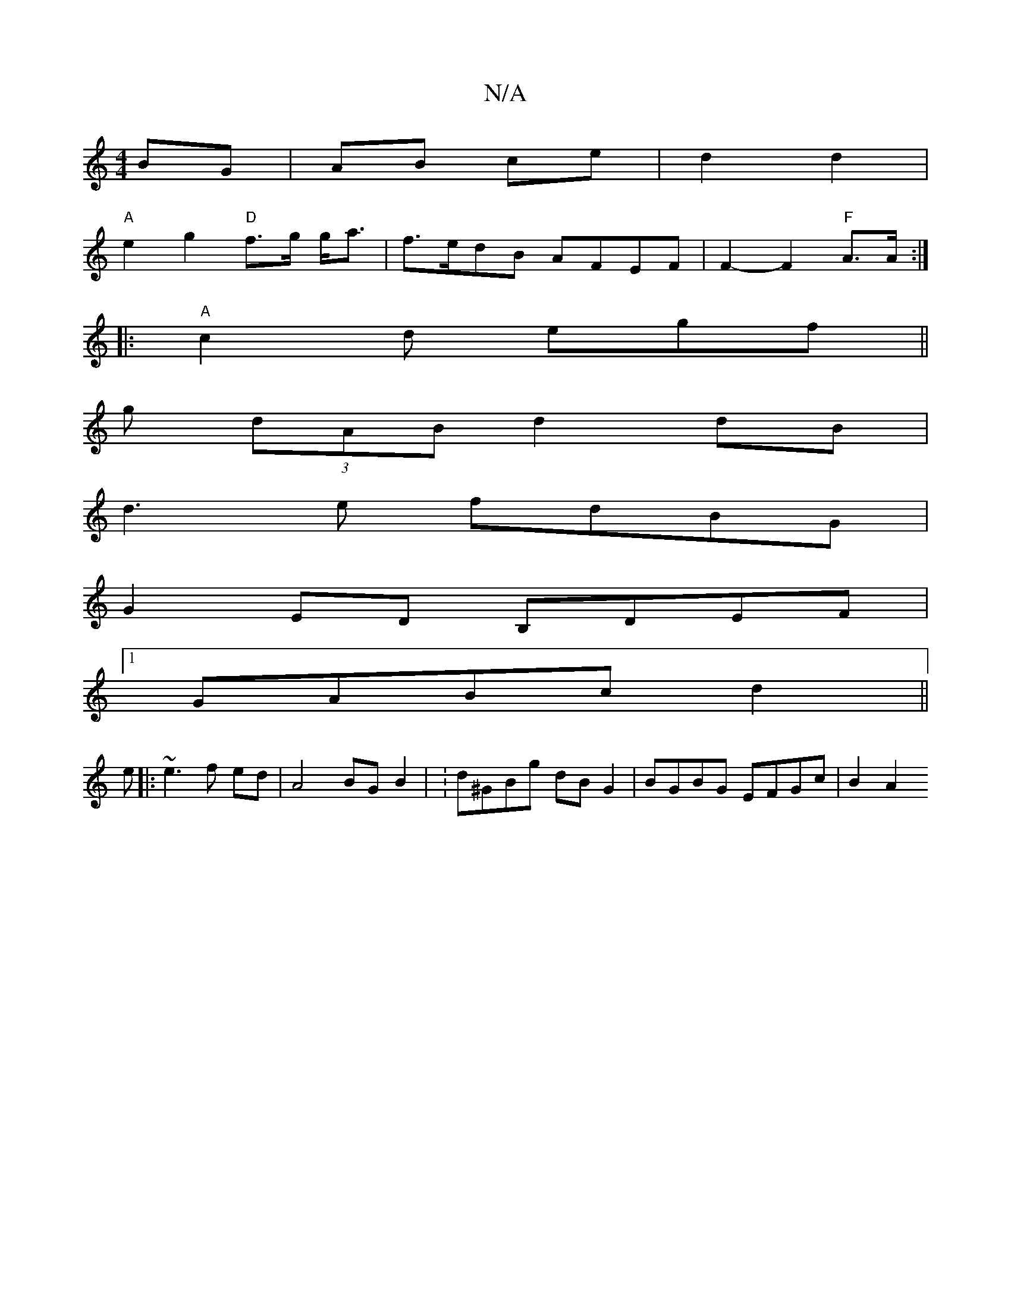 X:1
T:N/A
M:4/4
R:N/A
K:Cmajor
BG | AB ce | d2 d2 |
"A" e2 g2 "D"f>g g<a | f>edB AFEF | F2- F2 "F"A>A :|
|:"A"c2d egf||
g (3dAB d2 dB|
d3e fdBG|
G2ED B,DEF|
[1 GABc d2||
e |: ~e3 f ed | A4 BG- B2 | :d^GBg dB G2 | BGBG EFGc | B2 A2 